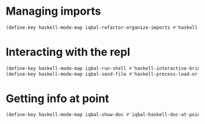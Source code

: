 * Managing imports
  #+BEGIN_SRC emacs-lisp
    (define-key haskell-mode-map iqbal-refactor-organize-imports #'haskell-mode-format-imports)
  #+END_SRC


* Interacting with the repl
  #+BEGIN_SRC emacs-lisp
    (define-key haskell-mode-map iqbal-run-shell #'haskell-interactive-bring)
    (define-key haskell-mode-map iqbal-send-file #'haskell-process-load-or-reload)
  #+END_SRC


* Getting info at point
  #+BEGIN_SRC emacs-lisp
    (define-key haskell-mode-map iqbal-show-doc #'iqbal-haskell-doc-at-point)
  #+END_SRC
